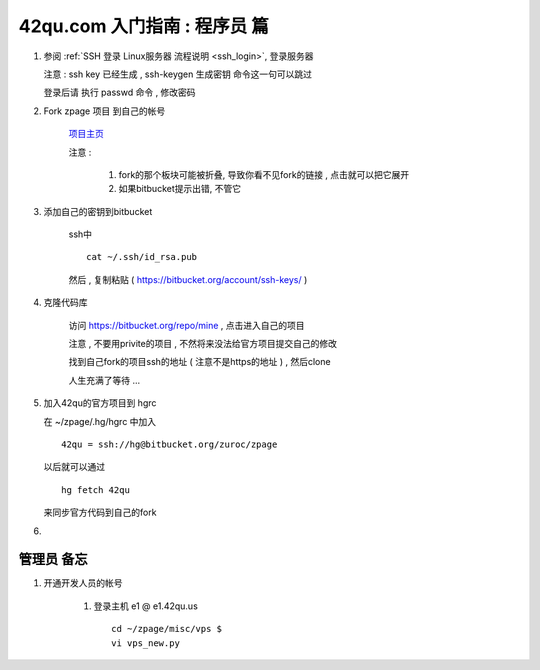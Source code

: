 42qu.com 入门指南 : 程序员 篇  
==============================================


#.  参阅  :ref:`SSH 登录 Linux服务器 流程说明 <ssh_login>`, 登录服务器 

    注意 : ssh key 已经生成 , ssh-keygen 生成密钥 命令这一句可以跳过 

    登录后请 执行 passwd 命令 , 修改密码


#. Fork zpage 项目 到自己的帐号 

    .. image::  _image/newbie/fork.png

    `项目主页 <https://bitbucket.org/zuroc/zpage/src>`_  

    注意 :
 
        #. fork的那个板块可能被折叠,  导致你看不见fork的链接 , 点击就可以把它展开

        #. 如果bitbucket提示出错, 不管它


#. 添加自己的密钥到bitbucket  
 
    ssh中 ::
    
        cat ~/.ssh/id_rsa.pub

    然后 , 复制粘贴 ( https://bitbucket.org/account/ssh-keys/ )

    .. image::  _image/newbie/bkssh.png

    
#. 克隆代码库 
   
    访问 https://bitbucket.org/repo/mine , 点击进入自己的项目
    
    .. image::  _image/newbie/hg_ssh.png

    注意 , 不要用privite的项目 , 不然将来没法给官方项目提交自己的修改   
    
    找到自己fork的项目ssh的地址 ( 注意不是https的地址 ) , 然后clone

    .. image::  _image/newbie/hg_clone.png

    人生充满了等待  ...


#. 加入42qu的官方项目到 hgrc

   .. image::  _image/newbie/hg_clone.png

   在 ~/zpage/.hg/hgrc 中加入 ::

        42qu = ssh://hg@bitbucket.org/zuroc/zpage

   以后就可以通过 ::

        hg fetch 42qu
    
   来同步官方代码到自己的fork

#.   

   .. image::  _image/newbie/hg_clone.png


管理员 备忘 
~~~~~~~~~~~~~~~~~~~~~~~~~~~~~~~~~~~~~~~~~~~~~~

#. 开通开发人员的帐号

    #. 登录主机 e1 @ e1.42qu.us ::

        cd ~/zpage/misc/vps $ 
        vi vps_new.py  



